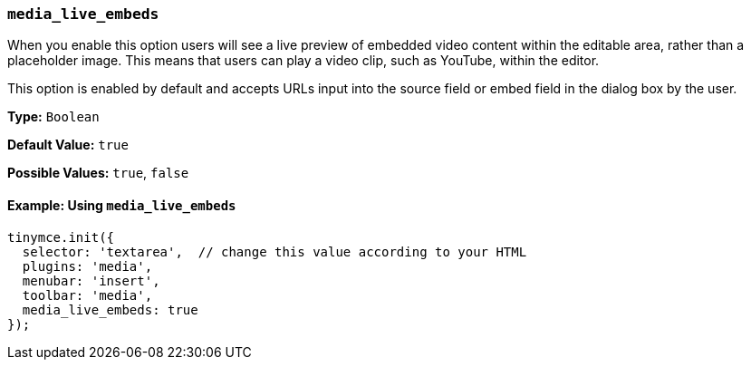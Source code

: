 [[media_live_embeds]]
=== `media_live_embeds`

When you enable this option users will see a live preview of embedded video content within the editable area, rather than a placeholder image. This means that users can play a video clip, such as YouTube, within the editor.

This option is enabled by default and accepts URLs input into the source field or embed field in the dialog box by the user.

*Type:* `Boolean`

*Default Value:* `true`

*Possible Values:* `true`, `false`

==== Example: Using `media_live_embeds`

[source, js]
----
tinymce.init({
  selector: 'textarea',  // change this value according to your HTML
  plugins: 'media',
  menubar: 'insert',
  toolbar: 'media',
  media_live_embeds: true
});
----
